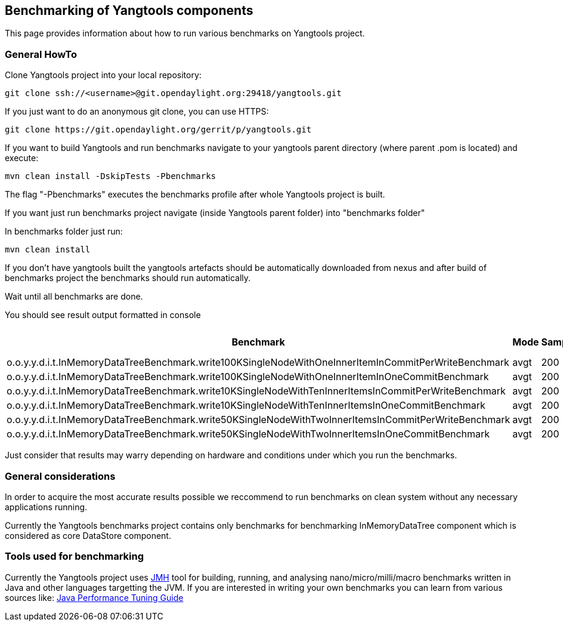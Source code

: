 [[benchmarking-of-yangtools-components]]
== Benchmarking of Yangtools components

This page provides information about how to run various benchmarks on
Yangtools project.

[[general-howto]]
=== General HowTo

Clone Yangtools project into your local repository:

-------------------------------------------------------------------
git clone ssh://<username>@git.opendaylight.org:29418/yangtools.git
-------------------------------------------------------------------

If you just want to do an anonymous git clone, you can use HTTPS:

-------------------------------------------------------------
git clone https://git.opendaylight.org/gerrit/p/yangtools.git
-------------------------------------------------------------

If you want to build Yangtools and run benchmarks navigate to your
yangtools parent directory (where parent .pom is located) and execute:

------------------------------------------
mvn clean install -DskipTests -Pbenchmarks
------------------------------------------

The flag "-Pbenchmarks" executes the benchmarks profile after whole
Yangtools project is built.

If you want just run benchmarks project navigate (inside Yangtools
parent folder) into "benchmarks folder"

In benchmarks folder just run:

-----------------
mvn clean install
-----------------

If you don't have yangtools built the yangtools artefacts should be
automatically downloaded from nexus and after build of benchmarks
project the benchmarks should run automatically.

Wait until all benchmarks are done.

You should see result output formatted in console

[cols=",,,,,",options="header",]
|=======================================================================
|Benchmark |Mode |Samples |Score |Score error |Units
|o.o.y.y.d.i.t.InMemoryDataTreeBenchmark.write100KSingleNodeWithOneInnerItemInCommitPerWriteBenchmark
|avgt |200 |2867.443 |60.840 |ms/op

|o.o.y.y.d.i.t.InMemoryDataTreeBenchmark.write100KSingleNodeWithOneInnerItemInOneCommitBenchmark
|avgt |200 |231.552 |1.631 |ms/op

|o.o.y.y.d.i.t.InMemoryDataTreeBenchmark.write10KSingleNodeWithTenInnerItemsInCommitPerWriteBenchmark
|avgt |200 |212.069 |2.256 |ms/op

|o.o.y.y.d.i.t.InMemoryDataTreeBenchmark.write10KSingleNodeWithTenInnerItemsInOneCommitBenchmark
|avgt |200 |16.616 |0.227 |ms/op

|o.o.y.y.d.i.t.InMemoryDataTreeBenchmark.write50KSingleNodeWithTwoInnerItemsInCommitPerWriteBenchmark
|avgt |200 |1262.044 |14.743 |ms/op

|o.o.y.y.d.i.t.InMemoryDataTreeBenchmark.write50KSingleNodeWithTwoInnerItemsInOneCommitBenchmark
|avgt |200 |107.397 |1.929 |ms/op
|=======================================================================

Just consider that results may warry depending on hardware and
conditions under which you run the benchmarks.

[[general-considerations]]
=== General considerations

In order to acquire the most accurate results possible we reccommend to
run benchmarks on clean system without any necessary applications
running.

Currently the Yangtools benchmarks project contains only benchmarks for
benchmarking InMemoryDataTree component which is considered as core
DataStore component.

[[tools-used-for-benchmarking]]
=== Tools used for benchmarking

Currently the Yangtools project uses
http://openjdk.java.net/projects/code-tools/jmh/[JMH] tool for building,
running, and analysing nano/micro/milli/macro benchmarks written in Java
and other languages targetting the JVM. If you are interested in writing
your own benchmarks you can learn from various sources like:
http://java-performance.info/jmh/[Java Performance Tuning Guide]
